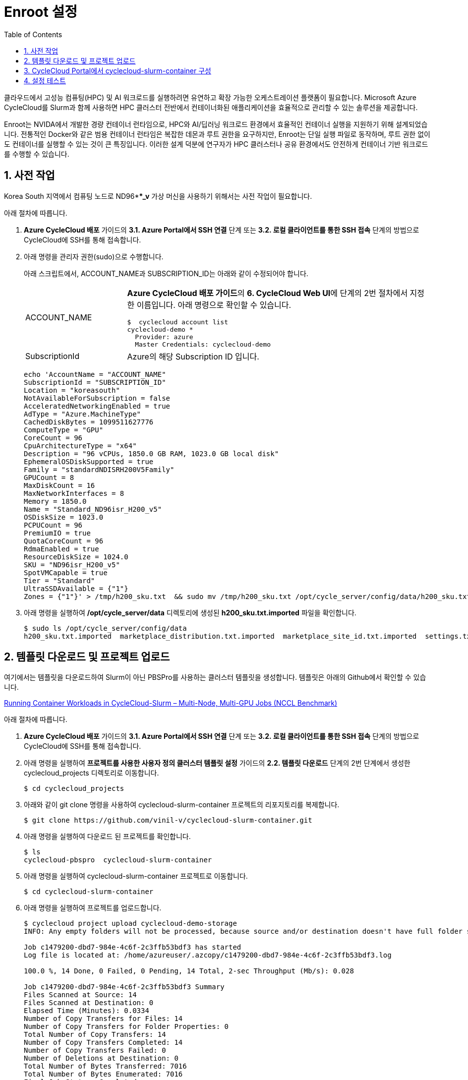 = Enroot 설정
:sectnums:
:toc:

클라우드에서 고성능 컴퓨팅(HPC) 및 AI 워크로드를 실행하려면 유연하고 확장 가능한 오케스트레이션 플랫폼이 필요합니다. Microsoft Azure CycleCloud를 Slurm과 함께 사용하면 HPC 클러스터 전반에서 컨테이너화된 애플리케이션을 효율적으로 관리할 수 있는 솔루션을 제공합니다.

Enroot는 NVIDA에서 개발한 경량 컨테이너 런타임으로, HPC와 AI/딥러닝 워크로드 환경에서 효율적인 컨테이너 실행을 지원하기 위해 설계되었습니다. 전통적인 Docker와 같은 범용 컨테이너 런타임은 복잡한 데몬과 루트 권한을 요구하지만, Enroot는 단일 실행 파일로 동작하며, 루트 권한 없이도 컨테이너를 실행할 수 있는 것이 큰 특징입니다. 이러한 설계 덕분에 연구자가 HPC 클러스터나 공유 환경에서도 안전하게 컨테이너 기반 워크로드를 수행할 수 있습니다.

////
CycleCloud에서 Enroot를 설정하는 가장 좋은 방법은 클러스터 템플릿의 Cluster-init 기능을 사용하여 컴퓨팅 노드가 생성될 때 자동으로 설치 및 구성되도록 하는 것입니다. 이 방식은 모든 노드에 일관된 환경을 보장하며, 클러스터가 자동으로 확장될때도 완벽하게 작동합니다. 이때 Enroot와 Slurm 연동 플러그인인 Pyxis가 함꼐 설치되어야 합니다.

CycleCloud의 Slurm 클러스터에서 `cloud-init` 은 

https://techcommunity.microsoft.com/blog/azurehighperformancecomputingblog/running-container-workloads-in-cyclecloud-slurm-%E2%80%93-multi-node-multi-gpu-jobs-nccl/4399865
////

== 사전 작업

Korea South 지역에서 컴퓨팅 노드로 ND96***_v* 가상 머신을 사용하기 위해서는 사전 작업이 필요합니다. 

아래 절차에 따릅니다.

1. **Azure CycleCloud 배포** 가이드의 **3.1. Azure Portal에서 SSH 연결** 단계 또는 **3.2. 로컬 클라이언트를 통한 SSH 접속** 단계의 방법으로 CycleCloud에 SSH를 통해 접속합니다.
2. 아래 명령을 관리자 권한(sudo)으로 수행합니다.
+
아래 스크립트에서, ACCOUNT_NAME과 SUBSCRIPTION_ID는 아래와 같이 수정되어야 합니다.
+
[cols="1,3a"]
|===
|ACCOUNT_NAME|**Azure CycleCloud 배포 가이드**의 **6. CycleCloud Web UI**에 단계의 2번 절차에서 지정한 이름입니다. 아래 명령으로 확인할 수 있습니다. +
----
$  cyclecloud account list
cyclecloud-demo *
  Provider: azure
  Master Credentials: cyclecloud-demo
----
|SubscriptionId|Azure의 해당 Subscription ID 입니다.
|===
+
----
echo 'AccountName = "ACCOUNT_NAME"
SubscriptionId = "SUBSCRIPTION_ID"
Location = "koreasouth"
NotAvailableForSubscription = false
AcceleratedNetworkingEnabled = true
AdType = "Azure.MachineType"
CachedDiskBytes = 1099511627776
ComputeType = "GPU"
CoreCount = 96
CpuArchitectureType = "x64"
Description = "96 vCPUs, 1850.0 GB RAM, 1023.0 GB local disk"
EphemeralOSDiskSupported = true
Family = "standardNDISRH200V5Family"
GPUCount = 8
MaxDiskCount = 16
MaxNetworkInterfaces = 8
Memory = 1850.0
Name = "Standard_ND96isr_H200_v5"
OSDiskSize = 1023.0
PCPUCount = 96
PremiumIO = true
QuotaCoreCount = 96
RdmaEnabled = true
ResourceDiskSize = 1024.0
SKU = "ND96isr_H200_v5"
SpotVMCapable = true
Tier = "Standard"
UltraSSDAvailable = {"1"}
Zones = {"1"}' > /tmp/h200_sku.txt  && sudo mv /tmp/h200_sku.txt /opt/cycle_server/config/data/h200_sku.txt
----
+
3. 아래 명령을 실행하여 **/opt/cycle_server/data** 디렉토리에 생성된 **h200_sku.txt.imported** 파일을 확인합니다.
+
----
$ sudo ls /opt/cycle_server/config/data
h200_sku.txt.imported  marketplace_distribution.txt.imported  marketplace_site_id.txt.imported  settings.txt.imported  theme.txt.imported
----

== 템플릿 다운로드 및 프로젝트 업로드

여기에서는 템플릿을 다운로드하여 Slurm이 아닌 PBSPro를 사용하는 클러스터 템플릿을 생성합니다. 템플릿은 아래의 Github에서 확인할 수 있습니다.

https://github.com/vinil-v/cyclecloud-slurm-container[Running Container Workloads in CycleCloud-Slurm – Multi-Node, Multi-GPU Jobs (NCCL Benchmark)]

아래 절차에 따릅니다.

1. **Azure CycleCloud 배포** 가이드의 **3.1. Azure Portal에서 SSH 연결** 단계 또는 **3.2. 로컬 클라이언트를 통한 SSH 접속** 단계의 방법으로 CycleCloud에 SSH를 통해 접속합니다.
2. 아래 명령을 실행하여 **프로젝트를 사용한 사용자 정의 클러스터 템플릿 설정** 가이드의 **2.2. 템플릿 다운로드** 단계의 2번 단계에서 생성한 cyclecloud_projects 디렉토리로 이동합니다.
+
----
$ cd cyclecloud_projects
----
+
3. 아래와 같이 git clone 명령을 사용하여 cyclecloud-slurm-container 프로젝트의 리포지토리를 복제합니다.
+
----
$ git clone https://github.com/vinil-v/cyclecloud-slurm-container.git
----
+
4. 아래 명령을 실행하여 다운로드 된 프로젝트를 확인합니다.
+
----
$ ls
cyclecloud-pbspro  cyclecloud-slurm-container
----
+
5. 아래 명령을 실행하여 cyclecloud-slurm-container 프로젝트로 이동합니다.
+
----
$ cd cyclecloud-slurm-container
----
+
6. 아래 명령을 실행하여 프로젝트를 업로드합니다.
+
----
$ cyclecloud project upload cyclecloud-demo-storage
INFO: Any empty folders will not be processed, because source and/or destination doesn't have full folder support

Job c1479200-dbd7-984e-4c6f-2c3ffb53bdf3 has started
Log file is located at: /home/azureuser/.azcopy/c1479200-dbd7-984e-4c6f-2c3ffb53bdf3.log

100.0 %, 14 Done, 0 Failed, 0 Pending, 14 Total, 2-sec Throughput (Mb/s): 0.028

Job c1479200-dbd7-984e-4c6f-2c3ffb53bdf3 Summary
Files Scanned at Source: 14
Files Scanned at Destination: 0
Elapsed Time (Minutes): 0.0334
Number of Copy Transfers for Files: 14
Number of Copy Transfers for Folder Properties: 0
Total Number of Copy Transfers: 14
Number of Copy Transfers Completed: 14
Number of Copy Transfers Failed: 0
Number of Deletions at Destination: 0
Total Number of Bytes Transferred: 7016
Total Number of Bytes Enumerated: 7016
Final Job Status: Completed


Upload complete!
----

== CycleCloud Portal에서 cyclecloud-slurm-container 구성

여기에서는 CycleCloud Portal에서 업로드한 cyclecloud-slurm-container 프로젝트를 사용하여 클러스터를 구성합니다. 아래 절차에 따릅니다.

1. CycleCloud 웹 포털에 로그인합니다.
2. Slurm 클러스터를 클릭합니다.
+
image:./images/05/03/image01.png[width=800]
+
3. **About** 탭에서 Clouster Name에 **slurm-container**를 입력하고 **Next** 버튼을 클릭합니다.
4. **Required Setting**의 **Virtual Machines** 구역에서 **HPC VM Type** 오른쪽의 **Choose** 버튼을 클릭합니다.
+
image:./images/05/03/image02.png[width=600]
+
5. **Select Machine Type**에서 **ND96isr_H200_v5** SKU를 선택하고 아래쪽의 **Apply** 버튼을 클릭합니다.
+
image:./images/05/03/image03.png[width=600]
+
6. 선택돤 가상 머신 SKU를 확인합니다.
+
image:./images/05/03/image04.png[width=600]
+
7. **Networking** 섹션에서 **Subnet ID**를 **rg-rpc:vnet-hpc-default[undefined]**를 선택합니다.
8. 아래쪽에서 **Next** 버튼을 클릭합니다.
9. **Network Attached Storage** 탭에서, 기본 값을 유지하고 **Next** 버튼을 클릭합니다.
10. **Advanced Settings** 탭의 **Software** 구역에서, **Scheduler Cluster-Init** 옆의 **Browse** 버튼을 클릭합니다.
+
image:./images/05/03/image05.png[width=600]
+
11. **File Brower** 창에서, **cyclecloud-slurm-container** 프로젝트 디렉토리를 더블 클릭합니다.
+
image:./images/05/03/image06.png[width=500]
+
12. **1.0.0** 디렉토리를 더블 클릭합니다.
13. **scheduler** 디렉토리 선택하고 Select 버튼을 클릭합니다.
+
image:./images/05/03/image07.png[width=500]
+
14. **HPC Cluster-init** 옆의 **Browse** 버튼을 클릭합니다.
+
image:./images/05/03/image08.png[width=500]
+
15. **File Brower** 창에서, **cyclecloud-slurm-container** 프로젝트 디렉토리를 더블 클릭합니다.
16. **1.0.0** 디렉토리를 더블 클릭합니다.
17. **execute** 디렉토리 선택하고 Select 버튼을 클릭합니다.
+
image:./images/05/03/image09.png[width=500]
+
18. 설정을 확인하고 Save 버튼을 클릭하여 설정을 저장합니다.
+
image:./images/05/03/image10.png[width=500]
+
19. 클러스터를 시작합니다.
+
image:./images/05/03/image11.png[width=500]

== 설정 테스트

여기에서는 설정대로 동작이 수행되는지 확인합니다. 아래 절차에 따릅니다.

1. CycleCloud에 SSH를 통해 접속합니다.
2. 아래와 같이 작업 스크립트를 만들고 _nccl_benchmark_job.sh_ 로 저장합니다.
+
[source, bash]
----
#!/bin/bash
#SBATCH --ntasks-per-node=8
#SBATCH --cpus-per-task=12
#SBATCH --gpus-per-node=8
#SBATCH --exclusive
#SBATCH -o nccl_allreduce_%j.log

export OMPI_MCA_coll_hcoll_enable=0 \
       NCCL_IB_PCI_RELAXED_ORDERING=1 \
       CUDA_DEVICE_ORDER=PCI_BUS_ID \
       NCCL_SOCKET_IFNAME=eth0 \
       NCCL_TOPO_FILE=/opt/microsoft/ndv4-topo.xml \
       NCCL_DEBUG=WARN \
       NCCL_MIN_NCHANNELS=32

CONT="mcr.microsoft.com#aznhc/aznhc-nv:latest"
PIN_MASK='ffffff000000,ffffff000000,ffffff,ffffff,ffffff000000000000000000,ffffff000000000000000000,ffffff000000000000,ffffff000000000000'
MOUNT="/opt/microsoft:/opt/microsoft"

srun --mpi=pmix \
     --cpu-bind=mask_cpu:$PIN_MASK \
     --container-image "${CONT}" \
     --container-mounts "${MOUNT}" \
     --ntasks-per-node=8 \
     --cpus-per-task=12 \
     --gpus-per-node=8 \
     --mem=0 \
     bash -c 'export LD_LIBRARY_PATH="/opt/openmpi/lib:$LD_LIBRARY_PATH"; /opt/nccl-tests/build/all_reduce_perf -b 1K -e 16G -f 2 -g 1 -c 0'
----
+
3. 아래 명령을 사용하여 NCCL 작업을 제출합니다. 아래 명령은 4개의 노드에서 벤치마크를 실행합니다. -N을 원하는 노드 수로 변경할 수 있습니다.
+
----
$ sbatch -N 4 --gres=gpu:8 -p hpc ./nccl_benchmark_job.sh
Submitted batch job 61
----
+
4. 아래 명령을 실행하여 slurm 스케줄러를 사용하여 제출한 작업의 대기열 목록과 상태를 확인합니다.
+
----
$ squeue
             JOBID PARTITION     NAME     USER ST       TIME  NODES NODELIST(REASON)
                61       hpc nccl_ben azureuse CF       0:04      4 gpu-hpc-[1-4]
----
+
5. 작업이 완료되면 nccl_allreduce_<jobid>.log 파일에서 검토를 위한 벤치마크 정보를 확인할 수 있습니다.
+
----
$ cat nccl_allreduce_61.log
pyxis: imported docker image: mcr.microsoft.com#aznhc/aznhc-nv:latest
pyxis: imported docker image: mcr.microsoft.com#aznhc/aznhc-nv:latest
pyxis: imported docker image: mcr.microsoft.com#aznhc/aznhc-nv:latest
pyxis: imported docker image: mcr.microsoft.com#aznhc/aznhc-nv:latest
# nThread 1 nGpus 1 minBytes 1024 maxBytes 17179869184 step: 2(factor) warmup iters: 5 iters: 20 agg iters: 1 validation: 0 graph: 0
#
# Using devices
#  Rank  0 Group  0 Pid  16036 on  gpu-hpc-1 device  0 [0x00] NVIDIA A100-SXM4-40GB
#  Rank  1 Group  0 Pid  16037 on  gpu-hpc-1 device  1 [0x00] NVIDIA A100-SXM4-40GB
#  Rank  2 Group  0 Pid  16038 on  gpu-hpc-1 device  2 [0x00] NVIDIA A100-SXM4-40GB
#  Rank  3 Group  0 Pid  16039 on  gpu-hpc-1 device  3 [0x00] NVIDIA A100-SXM4-40GB
#  Rank  4 Group  0 Pid  16040 on  gpu-hpc-1 device  4 [0x00] NVIDIA A100-SXM4-40GB
#  Rank  5 Group  0 Pid  16041 on  gpu-hpc-1 device  5 [0x00] NVIDIA A100-SXM4-40GB
#  Rank  6 Group  0 Pid  16042 on  gpu-hpc-1 device  6 [0x00] NVIDIA A100-SXM4-40GB
#  Rank  7 Group  0 Pid  16043 on  gpu-hpc-1 device  7 [0x00] NVIDIA A100-SXM4-40GB
#  Rank  8 Group  0 Pid  17098 on  gpu-hpc-2 device  0 [0x00] NVIDIA A100-SXM4-40GB
#  Rank  9 Group  0 Pid  17099 on  gpu-hpc-2 device  1 [0x00] NVIDIA A100-SXM4-40GB
#  Rank 10 Group  0 Pid  17100 on  gpu-hpc-2 device  2 [0x00] NVIDIA A100-SXM4-40GB
#  Rank 11 Group  0 Pid  17101 on  gpu-hpc-2 device  3 [0x00] NVIDIA A100-SXM4-40GB
#  Rank 12 Group  0 Pid  17102 on  gpu-hpc-2 device  4 [0x00] NVIDIA A100-SXM4-40GB
#  Rank 13 Group  0 Pid  17103 on  gpu-hpc-2 device  5 [0x00] NVIDIA A100-SXM4-40GB
#  Rank 14 Group  0 Pid  17104 on  gpu-hpc-2 device  6 [0x00] NVIDIA A100-SXM4-40GB
#  Rank 15 Group  0 Pid  17105 on  gpu-hpc-2 device  7 [0x00] NVIDIA A100-SXM4-40GB
#  Rank 16 Group  0 Pid  17127 on  gpu-hpc-3 device  0 [0x00] NVIDIA A100-SXM4-40GB
#  Rank 17 Group  0 Pid  17128 on  gpu-hpc-3 device  1 [0x00] NVIDIA A100-SXM4-40GB
#  Rank 18 Group  0 Pid  17129 on  gpu-hpc-3 device  2 [0x00] NVIDIA A100-SXM4-40GB
#  Rank 19 Group  0 Pid  17130 on  gpu-hpc-3 device  3 [0x00] NVIDIA A100-SXM4-40GB
#  Rank 20 Group  0 Pid  17131 on  gpu-hpc-3 device  4 [0x00] NVIDIA A100-SXM4-40GB
#  Rank 21 Group  0 Pid  17132 on  gpu-hpc-3 device  5 [0x00] NVIDIA A100-SXM4-40GB
#  Rank 22 Group  0 Pid  17133 on  gpu-hpc-3 device  6 [0x00] NVIDIA A100-SXM4-40GB
#  Rank 23 Group  0 Pid  17134 on  gpu-hpc-3 device  7 [0x00] NVIDIA A100-SXM4-40GB
#  Rank 24 Group  0 Pid  17127 on  gpu-hpc-4 device  0 [0x00] NVIDIA A100-SXM4-40GB
#  Rank 25 Group  0 Pid  17128 on  gpu-hpc-4 device  1 [0x00] NVIDIA A100-SXM4-40GB
#  Rank 26 Group  0 Pid  17129 on  gpu-hpc-4 device  2 [0x00] NVIDIA A100-SXM4-40GB
#  Rank 27 Group  0 Pid  17130 on  gpu-hpc-4 device  3 [0x00] NVIDIA A100-SXM4-40GB
#  Rank 28 Group  0 Pid  17131 on  gpu-hpc-4 device  4 [0x00] NVIDIA A100-SXM4-40GB
#  Rank 29 Group  0 Pid  17132 on  gpu-hpc-4 device  5 [0x00] NVIDIA A100-SXM4-40GB
#  Rank 30 Group  0 Pid  17133 on  gpu-hpc-4 device  6 [0x00] NVIDIA A100-SXM4-40GB
#  Rank 31 Group  0 Pid  17134 on  gpu-hpc-4 device  7 [0x00] NVIDIA A100-SXM4-40GB
NCCL version 2.19.3+cuda12.2
#
#                                                              out-of-place                       in-place
#       size         count      type   redop    root     time   algbw   busbw #wrong     time   algbw   busbw #wrong
#        (B)    (elements)                               (us)  (GB/s)  (GB/s)            (us)  (GB/s)  (GB/s)
        1024           256     float     sum      -1    53.54    0.02    0.04    N/A    55.41    0.02    0.04    N/A
        2048           512     float     sum      -1    60.53    0.03    0.07    N/A    60.49    0.03    0.07    N/A
        4096          1024     float     sum      -1    61.70    0.07    0.13    N/A    58.78    0.07    0.14    N/A
        8192          2048     float     sum      -1    64.86    0.13    0.24    N/A    59.49    0.14    0.27    N/A
       16384          4096     float     sum      -1    134.2    0.12    0.24    N/A    59.91    0.27    0.53    N/A
       32768          8192     float     sum      -1    66.55    0.49    0.95    N/A    61.85    0.53    1.03    N/A
       65536         16384     float     sum      -1    69.26    0.95    1.83    N/A    64.42    1.02    1.97    N/A
      131072         32768     float     sum      -1    73.87    1.77    3.44    N/A    221.6    0.59    1.15    N/A
      262144         65536     float     sum      -1    360.4    0.73    1.41    N/A    91.51    2.86    5.55    N/A
      524288        131072     float     sum      -1    103.5    5.06    9.81    N/A    101.1    5.18   10.04    N/A
     1048576        262144     float     sum      -1    115.6    9.07   17.57    N/A    118.0    8.89   17.22    N/A
     2097152        524288     float     sum      -1    142.8   14.68   28.45    N/A    141.5   14.82   28.72    N/A
     4194304       1048576     float     sum      -1    184.6   22.72   44.02    N/A    183.8   22.82   44.21    N/A
     8388608       2097152     float     sum      -1    277.2   30.26   58.63    N/A    271.9   30.86   59.78    N/A
    16777216       4194304     float     sum      -1    370.4   45.30   87.77    N/A    377.5   44.45   86.12    N/A
    33554432       8388608     float     sum      -1    632.7   53.03  102.75    N/A    638.8   52.52  101.76    N/A
    67108864      16777216     float     sum      -1   1016.1   66.04  127.96    N/A   1018.5   65.89  127.66    N/A
   134217728      33554432     float     sum      -1   1885.0   71.20  137.96    N/A   1853.3   72.42  140.32    N/A
   268435456      67108864     float     sum      -1   3353.1   80.06  155.11    N/A   3369.3   79.67  154.36    N/A
   536870912     134217728     float     sum      -1   5920.8   90.68  175.68    N/A   5901.4   90.97  176.26    N/A
  1073741824     268435456     float     sum      -1    11510   93.29  180.74    N/A    11733   91.52  177.31    N/A
  2147483648     536870912     float     sum      -1    22712   94.55  183.20    N/A    22742   94.43  182.95    N/A
  4294967296    1073741824     float     sum      -1    45040   95.36  184.76    N/A    44924   95.60  185.23    N/A
  8589934592    2147483648     float     sum      -1    89377   96.11  186.21    N/A    89365   96.12  186.24    N/A
 17179869184    4294967296     float     sum      -1   178432   96.28  186.55    N/A   178378   96.31  186.60    N/A
# Out of bounds values : 0 OK
# Avg bus bandwidth    : 75.0205
#
----
+
6. 클러스터를 종료합니다.
7. 클러스터 페이지에서 **Terminate** 를 클릭하여 클러스터를 중지합니다.
+
image:./images/05/03/image01.png[width=500]
+
8. 실습에 사용한 리소스를 삭제합니다.